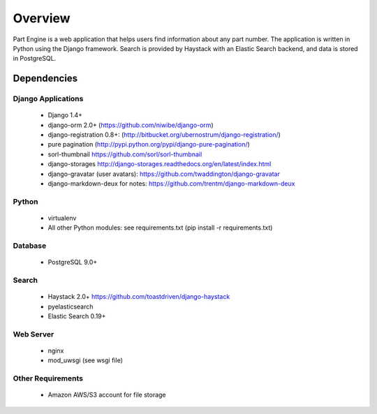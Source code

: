 ========
Overview
========
Part Engine is a web application that helps users find information about any part
number. The application is written in Python using the Django framework. Search
is provided by Haystack with an Elastic Search backend, and data is stored in 
PostgreSQL.


Dependencies
============

Django Applications
------
    * Django 1.4+
    * django-orm 2.0+ (https://github.com/niwibe/django-orm)
    * django-registration 0.8+: (http://bitbucket.org/ubernostrum/django-registration/)
    * pure pagination (http://pypi.python.org/pypi/django-pure-pagination/)
    * sorl-thumbnail https://github.com/sorl/sorl-thumbnail
    * django-storages http://django-storages.readthedocs.org/en/latest/index.html
    * django-gravatar (user avatars): https://github.com/twaddington/django-gravatar
    * django-markdown-deux for notes: https://github.com/trentm/django-markdown-deux                

Python
------
    * virtualenv
    * All other Python modules: see requirements.txt (pip install -r requirements.txt)

Database
--------
    * PostgreSQL 9.0+

Search
------
    * Haystack 2.0+ https://github.com/toastdriven/django-haystack
    * pyelasticsearch
    * Elastic Search 0.19+
     
Web Server
----------
    * nginx
    * mod_uwsgi (see wsgi file)                    

Other Requirements
------------------
    * Amazon AWS/S3 account for file storage  

